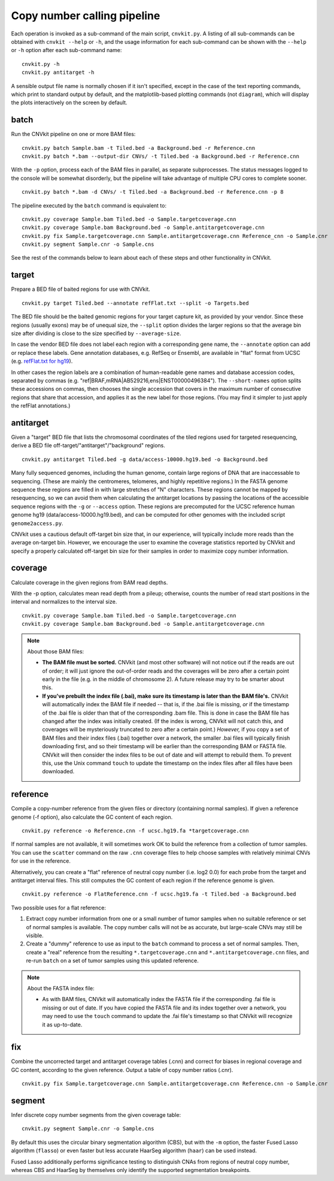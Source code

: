 Copy number calling pipeline
============================

.. image:: workflow.png
    :align: right

Each operation is invoked as a sub-command of the main script, ``cnvkit.py``.
A listing of all sub-commands can be obtained with ``cnvkit --help`` or ``-h``,
and the usage information for each sub-command can be shown with the ``--help``
or ``-h`` option after each sub-command name::

    cnvkit.py -h
    cnvkit.py antitarget -h

A sensible output file name is normally chosen if it isn't specified, except in
the case of the text reporting commands, which print to standard output by
default, and the matplotlib-based plotting commands (not ``diagram``), which
will display the plots interactively on the screen by default.


.. _batch:

batch
-----

Run the CNVkit pipeline on one or more BAM files::

    cnvkit.py batch Sample.bam -t Tiled.bed -a Background.bed -r Reference.cnn
    cnvkit.py batch *.bam --output-dir CNVs/ -t Tiled.bed -a Background.bed -r Reference.cnn

With the ``-p`` option, process each of the BAM files in parallel, as separate
subprocesses. The status messages logged to the console will be somewhat
disorderly, but the pipeline will take advantage of multiple CPU cores to
complete sooner.

::

    cnvkit.py batch *.bam -d CNVs/ -t Tiled.bed -a Background.bed -r Reference.cnn -p 8

The pipeline executed by the ``batch`` command is equivalent to::

    cnvkit.py coverage Sample.bam Tiled.bed -o Sample.targetcoverage.cnn
    cnvkit.py coverage Sample.bam Background.bed -o Sample.antitargetcoverage.cnn
    cnvkit.py fix Sample.targetcoverage.cnn Sample.antitargetcoverage.cnn Reference_cnn -o Sample.cnr
    cnvkit.py segment Sample.cnr -o Sample.cns

See the rest of the commands below to learn about each of these steps and other
functionality in CNVkit.


.. _target:

target
------

Prepare a BED file of baited regions for use with CNVkit.

::

    cnvkit.py target Tiled.bed --annotate refFlat.txt --split -o Targets.bed

The BED file should be the baited genomic regions for your target capture kit,
as provided by your vendor. Since these regions (usually exons) may be of
unequal size, the ``--split`` option divides the larger regions so that the
average bin size after dividing is close to the size specified by
``--average-size``.

In case the vendor BED file does not label each region with a corresponding gene
name, the ``--annotate`` option can add or replace these labels.
Gene annotation databases, e.g. RefSeq or Ensembl, are available in "flat"
format from UCSC (e.g. `refFlat.txt for hg19
<http://hgdownload.soe.ucsc.edu/goldenPath/hg19/database/refFlat.txt.gz>`_).

In other cases the region labels are a combination of human-readable gene names
and database accession codes, separated by commas (e.g.
"ref|BRAF,mRNA|AB529216,ens|ENST00000496384"). The ``--short-names`` option
splits these accessions on commas, then chooses the single accession that covers
in the maximum number of consecutive regions that share that accession, and
applies it as the new label for those regions. (You may find it simpler to just
apply the refFlat annotations.)


.. _antitarget:

antitarget
----------

Given a "target" BED file that lists the chromosomal coordinates of the tiled
regions used for targeted resequencing, derive a BED file
off-target/"antitarget"/"background" regions.

::

    cnvkit.py antitarget Tiled.bed -g data/access-10000.hg19.bed -o Background.bed

Many fully sequenced genomes, including the human genome, contain large regions
of DNA that are inaccessable to sequencing. (These are mainly the centromeres,
telomeres, and highly repetitive regions.) In the FASTA genome sequence these
regions are filled in with large stretches of "N" characters. These regions
cannot be mapped by resequencing, so we can avoid them when calculating the
antitarget locations by passing the locations of the accessible sequence regions
with the ``-g`` or ``--access`` option. These regions are precomputed for the
UCSC reference human genome hg19 (data/access-10000.hg19.bed), and can be
computed for other genomes with the included script ``genome2access.py``.

CNVkit uses a cautious default off-target bin size that, in our experience, will
typically include more reads than the average on-target bin.  However, we
encourage the user to examine the coverage statistics reported by CNVkit and
specify a properly calculated off-target bin size for their samples in order to
maximize copy number information.


.. _coverage:

coverage
--------

Calculate coverage in the given regions from BAM read depths.

With the -p option, calculates mean read depth from a pileup; otherwise, counts
the number of read start positions in the interval and normalizes to the
interval size.

::

    cnvkit.py coverage Sample.bam Tiled.bed -o Sample.targetcoverage.cnn
    cnvkit.py coverage Sample.bam Background.bed -o Sample.antitargetcoverage.cnn

.. note::
    About those BAM files:

    - **The BAM file must be sorted.** CNVkit (and most other software) will not
      notice out if the reads are out of order; it will just ignore the
      out-of-order reads and the coverages will be zero after a certain point
      early in the file (e.g. in the middle of chromosome 2). A future release
      may try to be smarter about this.
    - **If you've prebuilt the index file (.bai), make sure its timestamp is
      later than the BAM file's.** CNVkit will automatically index the BAM file
      if needed -- that is, if the .bai file is missing, *or* if the timestamp
      of the .bai file is older than that of the corresponding .bam file. This
      is done in case the BAM file has changed after the index was initially
      created. (If the index is wrong, CNVkit will not catch this, and coverages
      will be mysteriously truncated to zero after a certain point.) *However,*
      if you copy a set of BAM files and their index files (.bai) together over
      a network, the smaller .bai files will typically finish downloading first,
      and so their timestamp will be earlier than the corresponding BAM or FASTA
      file. CNVkit will then consider the index files to be out of date and will
      attempt to rebuild them. To prevent this, use the Unix command ``touch``
      to update the timestamp on the index files after all files have been
      downloaded.


.. _reference:

reference
---------

Compile a copy-number reference from the given files or directory (containing
normal samples). If given a reference genome (-f option), also calculate the GC
content of each region.

::

    cnvkit.py reference -o Reference.cnn -f ucsc.hg19.fa *targetcoverage.cnn

If normal samples are not available, it will sometimes work OK to build the
reference from a collection of tumor samples. You can use the ``scatter`` command
on the raw ``.cnn`` coverage files to help choose samples with relatively
minimal CNVs for use in the reference.

Alternatively, you can create a "flat" reference of neutral copy number (i.e.
log2 0.0) for each probe from the target and antitarget interval files. This
still computes the GC content of each region if the reference genome is given.

::

    cnvkit.py reference -o FlatReference.cnn -f ucsc.hg19.fa -t Tiled.bed -a Background.bed

Two possible uses for a flat reference:

1. Extract copy number information from one or a small number of tumor samples
   when no suitable reference or set of normal samples is available. The copy
   number calls will not be as accurate, but large-scale CNVs may still be
   visible.
2. Create a "dummy" reference to use as input to the ``batch`` command to
   process a set of normal samples. Then, create a "real" reference from the
   resulting ``*.targetcoverage.cnn`` and ``*.antitargetcoverage.cnn`` files,
   and re-run ``batch`` on a set of tumor samples using this updated reference.

.. note::
    About the FASTA index file:

    * As with BAM files, CNVkit will automatically index the FASTA file if the
      corresponding .fai file is missing or out of date. If you have copied the
      FASTA file and its index together over a network, you may need to use the
      ``touch`` command to update the .fai file's timestamp so that CNVkit will
      recognize it as up-to-date.


.. _fix:

fix
---

Combine the uncorrected target and antitarget coverage tables (.cnn) and
correct for biases in regional coverage and GC content, according to the given
reference. Output a table of copy number ratios (.cnr).

::

    cnvkit.py fix Sample.targetcoverage.cnn Sample.antitargetcoverage.cnn Reference.cnn -o Sample.cnr


.. _segment:

segment
-------

Infer discrete copy number segments from the given coverage table::

    cnvkit.py segment Sample.cnr -o Sample.cns

By default this uses the circular binary segmentation algorithm (CBS), but with
the ``-m`` option, the faster Fused Lasso algorithm (``flasso``) or even faster
but less accurate HaarSeg algorithm (``haar``) can be used instead.

Fused Lasso additionally performs significance testing to distinguish CNAs from
regions of neutral copy number, whereas CBS and HaarSeg by themselves only
identify the supported segmentation breakpoints.
